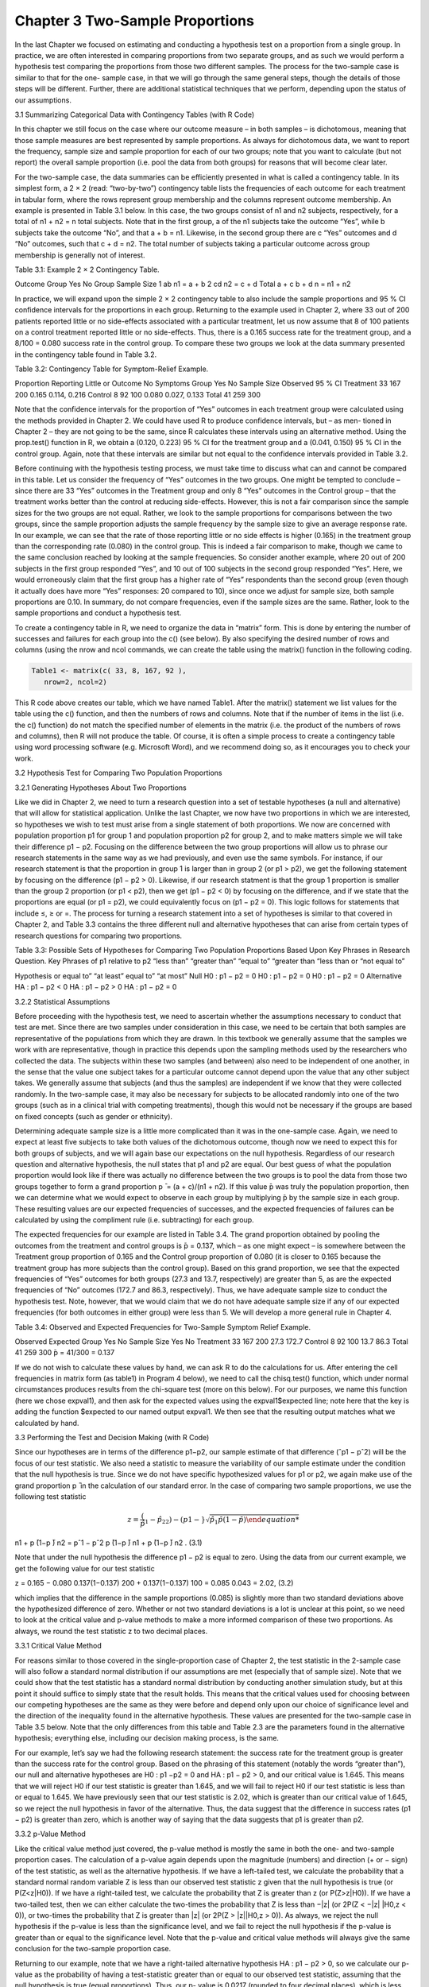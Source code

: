 Chapter 3 Two-Sample Proportions
================================

In the last Chapter we focused on estimating and conducting a hypothesis
test on a proportion from a single group. In practice, we are often interested
in comparing proportions from two separate groups, and as such we would
perform a hypothesis test comparing the proportions from those two different
samples. The process for the two-sample case is similar to that for the one-
sample case, in that we will go through the same general steps, though the
details of those steps will be different. Further, there are additional statistical
techniques that we perform, depending upon the status of our assumptions.

3.1 Summarizing Categorical Data with Contingency Tables (with R Code)

In this chapter we still focus on the case where our outcome measure – in
both samples – is dichotomous, meaning that those sample measures are
best represented by sample proportions. As always for dichotomous data, we
want to report the frequency, sample size and sample proportion for each of
our two groups; note that you want to calculate (but not report) the overall
sample proportion (i.e. pool the data from both groups) for reasons that will
become clear later.

For the two-sample case, the data summaries can be efficiently presented
in what is called a contingency table. In its simplest form, a 2 × 2 (read:
“two-by-two”) contingency table lists the frequencies of each outcome for
each treatment in tabular form, where the rows represent group membership
and the columns represent outcome membership. An example is presented in
Table 3.1 below. In this case, the two groups consist of n1 and n2 subjects,
respectively, for a total of n1 + n2 = n total subjects. Note that in the first
group, a of the n1 subjects take the outcome “Yes”, while b subjects take
the outcome “No”, and that a + b = n1. Likewise, in the second group there
are c “Yes” outcomes and d “No” outcomes, such that c + d = n2. The total
number of subjects taking a particular outcome across group membership is
generally not of interest.

Table 3.1: Example 2 × 2 Contingency Table.

Outcome
Group Yes No Group Sample Size
1 ab n1 = a + b
2 cd n2 = c + d
Total a + c b + d n = n1 + n2

In practice, we will expand upon the simple 2 × 2 contingency table to
also include the sample proportions and 95 % CI confidence intervals for the
proportions in each group. Returning to the example used in Chapter 2,
where 33 out of 200 patients reported little or no side-effects associated with
a particular treatment, let us now assume that 8 of 100 patients on a control
treatment reported little or no side-effects. Thus, there is a 0.165 success
rate for the treatment group, and a 8/100 = 0.080 success rate in the control
group. To compare these two groups we look at the data summary presented
in the contingency table found in Table 3.2.

Table 3.2: Contingency Table for Symptom-Relief Example.

Proportion Reporting Little or Outcome No Symptoms
Group Yes No Sample Size Observed 95 % CI
Treatment 33 167 200 0.165 0.114, 0.216
Control 8 92 100 0.080 0.027, 0.133
Total 41 259 300

Note that the confidence intervals for the proportion of “Yes” outcomes in
each treatment group were calculated using the methods provided in Chapter 2. We could have used R to produce confidence intervals, but – as men-
tioned in Chapter 2 – they are not going to be the same, since R calculates
these intervals using an alternative method. Using the prop.test() function in R, we obtain a (0.120, 0.223) 95 % CI for the treatment group and a
(0.041, 0.150) 95 % CI in the control group. Again, note that these intervals
are similar but not equal to the confidence intervals provided in Table 3.2.

Before continuing with the hypothesis testing process, we must take time
to discuss what can and cannot be compared in this table. Let us consider
the frequency of “Yes” outcomes in the two groups. One might be tempted
to conclude – since there are 33 “Yes” outcomes in the Treatment group
and only 8 “Yes” outcomes in the Control group – that the treatment works
better than the control at reducing side-effects. However, this is not a fair
comparison since the sample sizes for the two groups are not equal. Rather,
we look to the sample proportions for comparisons between the two groups,
since the sample proportion adjusts the sample frequency by the sample size
to give an average response rate. In our example, we can see that the rate of
those reporting little or no side effects is higher (0.165) in the treatment group
than the corresponding rate (0.080) in the control group. This is indeed a
fair comparison to make, though we came to the same conclusion reached by
looking at the sample frequencies. So consider another example, where 20 out
of 200 subjects in the first group responded “Yes”, and 10 out of 100 subjects
in the second group responded “Yes”. Here, we would erroneously claim that
the first group has a higher rate of “Yes” respondents than the second group
(even though it actually does have more “Yes” responses: 20 compared to
10), since once we adjust for sample size, both sample proportions are 0.10.
In summary, do not compare frequencies, even if the sample sizes are the
same. Rather, look to the sample proportions and conduct a hypothesis test.

To create a contingency table in R, we need to organize the data in “matrix” form. This is done by entering the number of successes and failures for
each group into the c() (see below). By also specifying the desired number
of rows and columns (using the nrow and ncol commands, we can create the
table using the matrix() function in the following coding.

.. code:: R

   Table1 <- matrix(c( 33, 8, 167, 92 ),
      nrow=2, ncol=2)

This R code above creates our table, which we have named Table1. After the
matrix() statement we list values for the table using the c() function, and
then the numbers of rows and columns. Note that if the number of items in
the list (i.e. the c() function) do not match the specified number of elements
in the matrix (i.e. the product of the numbers of rows and columns), then R
will not produce the table. Of course, it is often a simple process to create a
contingency table using word processing software (e.g. Microsoft Word), and
we recommend doing so, as it encourages you to check your work.

3.2 Hypothesis Test for Comparing Two Population Proportions

3.2.1 Generating Hypotheses About Two Proportions

Like we did in Chapter 2, we need to turn a research question into a set of
testable hypotheses (a null and alternative) that will allow for statistical application. Unlike the last Chapter, we now have two proportions in which we
are interested, so hypotheses we wish to test must arise from a single statement of both proportions. We now are concerned with population proportion
p1 for group 1 and population proportion p2 for group 2, and to make matters simple we will take their difference p1 − p2. Focusing on the difference
between the two group proportions will allow us to phrase our research
statements in the same way as we had previously, and even use the same
symbols. For instance, if our research statement is that the proportion in
group 1 is larger than in group 2 (or p1 > p2), we get the following statement
by focusing on the difference (p1 − p2 > 0). Likewise, if our research statment is that the group 1 proportion is smaller than the group 2 proportion
(or p1 < p2), then we get (p1 − p2 < 0) by focusing on the difference, and if
we state that the proportions are equal (or p1 = p2), we could equivalently
focus on (p1 − p2 = 0). This logic follows for statements that include ≤, ≥
or =. The process for turning a research statement into a set of hypotheses
is similar to that covered in Chapter 2, and Table 3.3 contains the three
different null and alternative hypotheses that can arise from certain types of
research questions for comparing two proportions.

Table 3.3: Possible Sets of Hypotheses for Comparing Two Population
Proportions Based Upon Key Phrases in Research Question.
Key Phrases of p1 relative to p2
“less than” “greater than” “equal to”
“greater than “less than or “not equal to”

Hypothesis or equal to” “at least” equal to” “at most”
Null H0 : p1 − p2 = 0 H0 : p1 − p2 = 0 H0 : p1 − p2 = 0
Alternative HA : p1 − p2 < 0 HA : p1 − p2 > 0 HA : p1 − p2 = 0

3.2.2 Statistical Assumptions

Before proceeding with the hypothesis test, we need to ascertain whether
the assumptions necessary to conduct that test are met. Since there are two
samples under consideration in this case, we need to be certain that both
samples are representative of the populations from which they are drawn.
In this textbook we generally assume that the samples we work with are
representative, though in practice this depends upon the sampling methods
used by the researchers who collected the data. The subjects within these
two samples (and between) also need to be independent of one another, in
the sense that the value one subject takes for a particular outcome cannot
depend upon the value that any other subject takes. We generally assume
that subjects (and thus the samples) are independent if we know that they
were collected randomly. In the two-sample case, it may also be necessary
for subjects to be allocated randomly into one of the two groups (such as in a
clinical trial with competing treatments), though this would not be necessary
if the groups are based on fixed concepts (such as gender or ethnicity).

Determining adequate sample size is a little more complicated than it
was in the one-sample case. Again, we need to expect at least five subjects to
take both values of the dichotomous outcome, though now we need to expect
this for both groups of subjects, and we will again base our expectations
on the null hypothesis. Regardless of our research question and alternative
hypothesis, the null states that p1 and p2 are equal. Our best guess of what
the population proportion would look like if there was actually no difference
between the two groups is to pool the data from those two groups together
to form a grand proportion p ̄ = (a + c)/(n1 + n2). If this value  ̄p was truly
the population proportion, then we can determine what we would expect to
observe in each group by multiplying  ̄p by the sample size in each group.
These resulting values are our expected frequencies of successes, and the expected frequencies of failures can be calculated by using the compliment rule
(i.e. subtracting) for each group.

The expected frequencies for our example are listed in Table 3.4. The
grand proportion obtained by pooling the outcomes from the treatment and
control groups is  ̄p = 0.137, which – as one might expect – is somewhere
between the Treatment group proportion of 0.165 and the Control group
proportion of 0.080 (it is closer to 0.165 because the treatment group has
more subjects than the control group). Based on this grand proportion, we
see that the expected frequencies of “Yes” outcomes for both groups (27.3 and
13.7, respectively) are greater than 5, as are the expected frequencies of “No”
outcomes (172.7 and 86.3, respectively). Thus, we have adequate sample size
to conduct the hypothesis test. Note, however, that we would claim that we
do not have adequate sample size if any of our expected frequencies (for both
outcomes in either group) were less than 5. We will develop a more general
rule in Chapter 4.

Table 3.4: Observed and Expected Frequencies for Two-Sample Symptom
Relief Example.

Observed Expected
Group Yes No Sample Size Yes No
Treatment 33 167 200 27.3 172.7
Control 8 92 100 13.7 86.3
Total 41 259 300  ̄p = 41/300 = 0.137

If we do not wish to calculate these values by hand, we can ask R to do
the calculations for us. After entering the cell frequencies in matrix form (as
table1) in Program 4 below), we need to call the chisq.test() function,
which under normal circumstances produces results from the chi-square test
(more on this below). For our purposes, we name this function (here we chose
expval1), and then ask for the expected values using the expval1$expected
line; note here that the key is adding the function $expected to our named
output expval1. We then see that the resulting output matches what we
calculated by hand.

3.3 Performing the Test and Decision Making (with R Code)

Since our hypotheses are in terms of the difference p1−p2, our sample estimate
of that difference (ˆp1 − pˆ2) will be the focus of our test statistic. We also
need a statistic to measure the variability of our sample estimate under the
condition that the null hypothesis is true. Since we do not have specific
hypothesized values for p1 or p2, we again make use of the grand proportion
p ̄ in the calculation of our standard error. In the case of comparing two
sample proportions, we use the following test statistic

.. math::

  z = \frac(\hat{p}_1 −\hat{p}_22) − (p1 − }{\sqrt{\hat{p}_1p ̄(1−p ̄)
n1 + p ̄(1−p ̄)
n2
= pˆ1 − pˆ2
p ̄(1−p ̄)
n1 + p ̄(1−p ̄)
n2
. (3.1)

Note that under the null hypothesis the difference p1 − p2 is equal to zero.
Using the data from our current example, we get the following value for our
test statistic

z = 0.165 − 0.080
0.137(1−0.137)
200 + 0.137(1−0.137)
100
= 0.085
0.043
= 2.02, (3.2)

which implies that the difference in the sample proportions (0.085) is slightly
more than two standard deviations above the hypothesized difference of zero.
Whether or not two standard deviations is a lot is unclear at this point, so
we need to look at the critical value and p-value methods to make a more
informed comparison of these two proportions. As always, we round the test
statistic z to two decimal places.

3.3.1 Critical Value Method

For reasons similar to those covered in the single-proportion case of Chapter 2,
the test statistic in the 2-sample case will also follow a standard normal
distribution if our assumptions are met (especially that of sample size). Note
that we could show that the test statistic has a standard normal distribution
by conducting another simulation study, but at this point it should suffice
to simply state that the result holds. This means that the critical values
used for choosing between our competing hypotheses are the same as they
were before and depend only upon our choice of significance level and the
direction of the inequality found in the alternative hypothesis. These values
are presented for the two-sample case in Table 3.5 below. Note that the
only differences from this table and Table 2.3 are the parameters found in
the alternative hypothesis; everything else, including our decision making
process, is the same.

For our example, let’s say we had the following research statement: the
success rate for the treatment group is greater than the success rate for the
control group. Based on the phrasing of this statement (notably the words
“greater than”), our null and alternative hypotheses are H0 : p1 −p2 = 0 and
HA : p1 − p2 > 0, and our critical value is 1.645. This means that we will
reject H0 if our test statistic is greater than 1.645, and we will fail to reject
H0 if our test statistic is less than or equal to 1.645. We have previously
seen that our test statistic is 2.02, which is greater than our critical value
of 1.645, so we reject the null hypothesis in favor of the alternative. Thus,
the data suggest that the difference in success rates (p1 − p2) is greater than
zero, which is another way of saying that the data suggests that p1 is greater
than p2.

3.3.2 p-Value Method

Like the critical value method just covered, the p-value method is mostly
the same in both the one- and two-sample proportion cases. The calculation
of a p-value again depends upon the magnitude (numbers) and direction
(+ or − sign) of the test statistic, as well as the alternative hypothesis. If we
have a left-tailed test, we calculate the probability that a standard normal
random variable Z is less than our observed test statistic z given that the
null hypothesis is true (or P(Z<z|H0)). If we have a right-tailed test,
we calculate the probability that Z is greater than z (or P(Z>z|H0)).
If we have a two-tailed test, then we can either calculate the two-times
the probability that Z is less than −|z| (or 2P(Z < −|z| |H0,z < 0)), or
two-times the probability that Z is greater than |z| (or 2P(Z > |z||H0,z >
0)). As always, we reject the null hypothesis if the p-value is less than the
significance level, and we fail to reject the null hypothesis if the p-value
is greater than or equal to the significance level. Note that the p-value and
critical value methods will always give the same conclusion for the two-sample
proportion case.

Returning to our example, note that we have a right-tailed alternative
hypothesis HA : p1 − p2 > 0, so we calculate our p-value as the probability
of having a test-statistic greater than or equal to our observed test statistic,
assuming that the null hypothesis is true (equal proportions). Thus, our p-
value is 0.0217 (rounded to four decimal places), which is less than α = 0.05,
so we reject H0 in favor of HA, and conclude that the data suggests that
the success rate in the treatment group is larger than the success rate in the
control group. Using the prop.test() function in R – learned in Chapter 2 –
provides us with the p-value for this test (but unfortunately not the critical
value). Here we need to organize the information by the number of successes
and the sample size for each group. Since there are 33 successes in the
treatment group (out of n1 = 200)and 8 successes in the control group (out
of n2 = 100), we will create two “vectors” of this information using the
c() function, which in our example would be c(33, 8) for the successes and
c(200, 100) for the sample sizes. Program 5 shows the code and the resulting
output for our test.

We specified the appropriate right-tailed alternative hypothesis by including the alternative="greater" command; we also could have selected
from "two.sided" or "less" which would have provided the two-tailed and
left-tailed tests, respectively. Here we wee that the p-value we obtained is
0.02167, which matches what we obtained by hand – once we round appro-
priately. However, notice that this test does not provide the observed test
statistic for the z-test and instead provides a value called X-squared; we will
talk about the source of this value momentarily. Also notice in the first line
of the output it says “. . . without continuity correction”. The continuity correction is an alternative approach that adjusts the specified rates (successes
and failures) to better match the normal distribution.

3.3.3 Confidence Intervals

In an effort to further summarize our data, we can produce a confidence interval on the observed difference between the two sample proportions (ˆp1 − pˆ2).
As explained in Chapter 2, the confidence interval combines our estimator
(in this case the difference in sample proportions) with a measure of the
variability of that estimator (the standard error) and a probabilistic measure
indicating reasonable likelihood (critical value). As in Chapter 2, the standard error takes the form of the denominator of the test statistic used for
hypothesis testing, where we now use the actual sample proportions rather
than a hypothesized value or the grand proportion, and takes the form

SE =

pˆ1(1 − pˆ1)
n1
+ pˆ2(1 − pˆ2)
n2
. (3.3)

The probabilistic measure is the same as the critical value we would use for
a two-sided alternative hypothesis, and depends upon the significance level.
If α = 0.05, then we use 1.96; if α = 0.01, then we use 2.575.

For our example, based on the observed sample proportions and sample
sizes, we get the following 95 % confidence interval for the difference in sample
proportions


((ˆp1 − pˆ2) ± 1.96 × SE) = ((0.165 − 0.08) ± 1.96 × 0.038) = (0.011, 0.159). (3.4)

So the 95 % CI for the difference in success rates between the treatment and
control groups is (0.011, 0.159). While we use this CI for data summary purposes – as we would with the 95 % CIs for the treatment group (0.114, 0.216)
and the control group (0.027, 0.133) – note that it corroborates our result
from the hypothesis test since 0 is not contained within the interval. Again, since our standard error expression is 
different for CIs than it is for hypothesis testing, these results are not necessarily the same over all examples, and
as such we will not use confidence intervals to make inference on the two
population proportions. To calculate the confidence interval on the difference between two proportions in R, we again make use of the prop.test()
function. Being sure to specify the alternative="two.sided" option, Pro-
gram 6 shows the code and the resulting output for our test. Here we see
that Program 6 produces both the hypothesis test and the confidence interval
on the difference. In this case the 95 % confidence interval is (0.01101623,
0.15898377), which we round to (0.011, 0.159) and exactly matches what we
obtained by hand. If we were to incorporate the continuity correction, we
would obtain (0.004, 0.166), which is slightly wider than our original confidence interval.

3.3.4 Chi-Square Test

If our assumptions are met (especially a large enough sample size), then we
can use an alternative method for conducting a two-tailed hypothesis test
(i.e. HA : p1 − p2 = 0). This test is based upon the chi-square probability
distribution, and is actually a special case of the more general test we will
learn in Chapter 4. To conduct this test, we must revisit the contingency
table, where here we focus on the number of success and failures in both
groups. This revisited contingency table is found in Table 3.6. Here we note

Table 3.6: Contingency Table for Chi-Square Test.

Observed
Group Yes No Total
1 ab a + b
2 cd c + d
Total a + c b + d n = a + b + c + d

that the marginal column and row totals (i.e. the sums we obtain by adding
all values down one column or across one row) are just as important as the
observed values, as noted in the following test statistic

χ2 = n(ad − bc)2

(a + c)(b + d)(a + b)(c + d)

. (3.5)

We will expect this test statistic to take small values if ad is close in value to
bc, which happens when the number of successes in Group 1 is close (relative
to sample size) to the number of successes in Group 2. If the relative numbers
of successes in the two groups are not close, then the test statistic χ2 will
take larger values.

From our example, we get

χ2 = 300((33)(92) − (167)(8))2
(41)(259)(200)(100) = 4.08. (3.6)

Note that the square root of this value is our test statistic z from earlier
(i.e. χ2 = √4.0823 = 2.02047 = z). This result will always hold for the
two-sample/two-outcome case, and implies that both the z-test and the chi-
square test will always give the same result. Note that this test statistic is
automatically produced in R (see Program 6 above).

We now need to determine how to make a decision for the chi-square test
based on the observed test statistic χ2. As stated earlier, this test statistic
will follow the chi-square probability distribution, which is a probability distribution for certain random variables that only take positive values. Since
we can view the chi-square test statistic as the square of the standard normal
test statistic z, we know that χ2 will always take positive values and the
use of the chi-square probability distribution makes sense. However, because
of this relationship, we can only use the chi-square test when we have two-
sided alternative hypotheses, since the test would not be able to distinguish
between positive and negative test statistics for one-sided alternatives.

The chi-square distribution is parametrically dependent upon the so-called
degrees of freedom, which can be thought of as the number of independent
pieces of information we have available in our contingency table. To illustrate the concept of degrees of freedom, imagine we had a contingency table
(Figure 3.1) where we knew the marginal totals of the columns and rows, but
not the particular numbers within the table. Based on only the marginal column and row totals, we do not have enough information to fill in the rest of
the table. However, observe what happens when we fill in any one of the four
interior parts: the rest of the table must take certain values due to the complement rule. So by knowing just one of those four pieces (along with the
marginal totals), we can figure out the remaining three. By no coincidence,
our chi-square test has 1 degree of freedom.

As mentioned earlier, the chi-square distribution is characterized solely by
the degrees of freedom, which take positive values (usually integers). Various
plots of this distribution for degrees of freedom 1 through 5 are provided in
Figure 3.2. For small degrees of freedom (less than 2), the curve is highest at
0 and slowly tapers off (indicating that values slightly above 0 are more likely
than larger values). For larger degrees of freedom (3 and above), the center
of the curve is removed from zero, implying that values under that center
are more likely than smaller or larger values (from that center). Of special
importance is noting what happens to the curve as the degrees of freedom increases: as the degrees of freedom changes from 3 to 4 to 5, the central mound
of the curve (indicating the mode, or most likely value) is shifting to the right,
and the curve more closely resembles a symmetrical curve. In fact, for large
enough degrees of freedom (k), the chi-square curve is indistinguishable from
a normal curve with mean k − 2 and variance 2k.

For the chi-square test, we can obtain a critical value or use the p-value
method, though we will rely upon statistical software for the calculations.
When we have one-degree of freedom and significance level α = 0.05, the
critical value for a chi-square distribution is 3.841 (note that (1.96)2 = 3.841).
From our example, since our test statistic χ21 = 4.08 is greater than 3.84, we
reject the null hypothesis in favor of the alternative (the two proportions
are most likely not equal). To obtain the p-value, we would calculate the
probability that a chi-square random variable with 1 degree of freedom takes
a value greater than or equal to our test statistic. For our example, we get a
p-value = P(χ2 > 4.08) = 0.0433, which is less than our significance level, so
we again reject the null hypothesis in favor of the alternative. Note that for
the chi-square test we most often use the p-value method, and report the test
statistic, degrees off freedom and p-value in the following manner: χ2
1 = 4.08, p-value = 0.0433.

Note also that this is the same p-value we would get form a two-sample
z-test with a two-sided hypothesis, and it is also 2-times the p-value we would
obtain from a right-tailed z-test. Thus, if we wanted to turn the p-value from
a chi-square test into the p-value from either the left-tailed or right-tailed
z-test (but not both), we simply divide by 2. However it is not always clear
to which test (the left- or right-tailed z-test) this halved p-value will apply.
If we have a right-tailed alternative and our z-test statistic is positive, then
the chi-square p-value will be two-times the z-test p-value. Likewise, if we
have a left-tailed alternative and our z-test statistic is negative, then the
chi-square p-value will again be two-times the z-test p-value. However, if
we have a right-tailed alternative and a negative z-test statistic, or a left-tailed alternative and a positive z-test 
statistic, then the two p-values do not coincide.

In our previous use of the prop.test function (which earlier provided us
with the chi-square test statistic, degrees of freedom, and p-value), we can
also use the chisq.test() function to obtain the relevant information. Using
the same definitions used in creating the contingency table (i.e. table1), we
simply place table1 in the chisq.test() function, as shown in Program 7
below.


The output for the test conducted in Program 7 gives the basic information for the chi-square test: the test statistics X-squared; the degrees of
freedom df associated with the test; and the p-value. Notice that the result
from the p-value method (reject H0 since 0.04333 < 0.05) matches what we
observed earlier using the critical value method, and also indicates a significant
result. Note that – as was the case with the prop.test function – we need to
“turn off” the continuity correction by specifying the correct=FALSE option.
Had we failed to do so, R would have provided a slightly different result.

3.4 Contingency Methods (with R Code)

Occasionally we will experience the situation where we wish to compare the
proportions from two groups of subjects, but (at least) one of our expected
frequencies is less than 5, meaning we do not have a large enough sample
size to use either the z-test or the χ2-test. In that case, we must instead use
Fisher’s exact test, which is a test that compares the two proportions and
is valid for any sample size. Fisher’s exact test works for any sample size
because – like the binomial test from Chapter 2 – it is based on the concept
of counting all possible outcomes that could be observed between two groups
of categorical data. In this instance enumerating all possible outcomes is not
difficult, and can be done by hand when the sample sizes are small enough;
unlike in Chapter 2, we will not show how Fisher’s exact test works.

In practice, computer software will do these types of enumerations for
us. To calculate Fisher’s exact test in R we use the fisher.test() function by specifying the contingency table (e.g. table1 above). The output
for the two-tailed test is provided bellow in Output 8, where the two-tailed
hypothesis p-value is 0.049886, which we round to 0.0499. We could obtain
p-values for the left-tailed or right-tailed alternative hypotheses by specifying alternative="less" or alternative="greater", which would have
provided p-value = 0.9887 for the left-tailed hypothesis and p-value = 0.02945
for the right-tailed hypothesis. If we stick with our original right-tailed alternative hypothesis, since the p-value = 0.0295 is less than our significanclevel α = 0.05, we reject the null hypothesis in favor of the alternative hy-
pothesis that the treatment success rate is most likely larger than the control
success rate. Note that since this method counts all possible outcomes, it
may take a considerable amount of time for enumeration when sample sizes
are large, and may require a computer with a sufficient amount of RAM in
order to complete all enumerations.

3.5 Odds Ratio (with R Code)

An alternative measure used to compare the relative success of some measurement between two groups is the odds ratio. This measure – while ubiquitously
used in the health sciences – can be somewhat challenging to fully understand,
as it is based on the probabilistic concept of odds. Most of us use the idea
of odds qualitatively (e.g. the odds of a team winning a game are high), but
we may be less familiar with how to use them quantitatively. Probabilistically, the odds of some event are defined as the ratio of the frequency (a)
with which some event did occur to the frequency (b) with which some event
did not occur, such that the odds are listed as a : b or a/b (read “a-to-b”).
For example, if we are to flip a coin and are interested in the likelihood of
having a “head” landing facing up, then there are two possible outcomes we
could observe (i.e. heads or tails). Of these, heads is the outcome where our
event occurs, and tails is the outcome where our event does not occur. Thus,
the odds for a “head” are 1:1 or 1/1 (read “1-to-1”). These are even odds,
meaning that a heads is equally likely to occur or not occur (we know this
because the numbers on either side of the colon “:” are equal). If the number
to the left of the colon is larger than the number to the right, then the event
is more likely to occur than to not occur, and if the number to the right of
the colon is larger than the number to the left, then the event is more likely
to not occur than to occur. Note that the odds for some event (a : b) are
directly tied to the probability of that event (a/(a+b)). In our coin example,
the 1:1 odds for a head translates into a 1/(1+ 1) = 1/2 probability of having
a head land up.

Turning to our example, the number of successes in the treatment group
was 33 (out of 200). Thus, the odds of success in the treatment group
are 33:167; the odds of success in the control group are 8:92. These odds
imply that a success is less probable than a failure in both groups. While
unfortunate, these values do not answer our question of whether the treatment reduces symptoms compared to the control. This is where the odds
ratio becomes useful. Evaluating the fractions implied in each of the odds
(33/167 = 0.1976; 8/92 = 0.0870) and – as the name implies – taking their
ratio gives the odds ratio (OR = 0.1976/0.0870 = 2.27246), which we round
to at most two decimal places (OR = 2.27).

Note that if the odds of success in each group were equal, the odds ratio
would be 1; conversely, an odds ratio of 1 implies that the odds of some event
are equal between two groups. If the odds ratio is less than one, than the
odds of the event are greater in the second group than in the first, and an
odds ratio greater than one implies that the odds of the event are greater in
the first group than in the second. For our example, OR = 2.27 implies that
the odds of reduced symptoms are greater in the treatment group than in
the control group. Specifically, we can state that the odds of having reduced
symptoms in the treatment group are 2.27 times the odds of having reduced
symptoms in the control group (try it: 2.27246 ∗ 0.0870 = 0.1976). Or for
those with more confidence in their quantitative skills, we could say that
the odds of reduced symptoms are 127 % larger in the treatment group than
in the control group. To calculate this difference, turn the odds ratio into a
percentage by moving the decimal two places to the right, add a percent sign,
and then subtract 100 %. For example, if the OR = 2.0, then 2.0 turns into
200 %, and after subtracting 100 % we are left with 100 % (i.e. the odds in
the first group are 100 % larger than the odds in the second group, or twice
as large). In our example, since the OR = 2.27, then 2.27 turns into 227 %,
and after subtracting 100 % gives us 127 % (i.e. the odds in the treatment
group are 127 % larger than the odds in the control group). This process
can also be used when an odds ratio is less than one to determine by what
percentage that the odds in one group are smaller than the odds in another
group.

There are several methods for generating the confidence interval of an
odds ratio, each of which is somewhat involved. We will thus report the
confidence interval without explaining its derivation. Recall that R provided
the odds ratio in the output for Fisher’s Exact Test in Program 8. This
value was listed as 2.266913, which – after rounding to 2.27 – we see is nearly
identical to what we calculated by hand. Rather than rely upon this output,
we will use the Oddsratio function, as shown in Program 9 below. In this
output we see the estimated odds ratio is 2.272455 (which we round to 2.27),
and the 95 % confidence interval for the odds ratio is (1.007657, 5.124812)
(which we round to (1.01, 5.12). Note that this interval lies completely above
1, which implies that the odds of success in the treatment group are larger
than that in the control group. Note that we specify method="Wald" in the
oddsratio function to use the same method of calculating the odds ratio as
when done by hand, though others can be specified.

3.6 Communicating the Results (IMRaD Write-Up)

The following is an example of the IMRaD write-up for our two-sample
example.

Introduction: Treatments designed to treat certain diseases or conditions
often have adverse side-effects that can complicate a patient’s reaction to
the treatment, and can ultimately affect the disease or condition prognosis.
Clinicians and practitioners are interested in treatments that have no or
minimal side-effects. It was of interest to determine whether the proportion
of patients reporting reduced side-effects from a particular treatment was
greater than the proportion of patients reporting reduced side-effects from a
control treatment.

Methods: The frequency of subjects reporting reduced side-effects as well
as the total sample size are reported for both the treatment (n = 200) and
control (n = 100) groups, and the proportions of subjects reporting reduced
side-effects in both groups are summarized with sample proportions and 95 %
confidence intervals. The difference in sample proportions is also presented,
as is a 95 % confidence interval on the difference between the two group
proportions. (If z-test is used:) We test the null hypothesis of no difference in
success rates (H0 : p1−p2 = 0) against a one-sided alternative hypothesis that
the difference in success rates is greater than 0 (HA : p1 − p2 > 0) by using a
two-sample z-test with significance level α = 0.05. (If chi-square test is used:)
We test the null hypothesis of no difference in success rates (H0 : p1 −p2 = 0)
against a two-sided alternative hypothesis that the difference in success rates
differs from 0 (HA : p1 − p2 = 0) by using a chi-square test with significance
level α = 0.05. We will reject the null hypothesis in favor of the alternative
hypothesis if the p-value is less than α; otherwise we will not reject the null
hypothesis. The R statistical software was used for all statistical analyses.

Results: The data are summarized in Table 3.7 below. Assuming that the
two samples are representative and subjects are independent, the two samples
are large enough to conduct the statistical analysis. The observed success rate
in the treatment group (0.165, 95 %CI : 0.114, 0.216) is significantly larger
than that in the control group (0.080, 95 %CI : 0.027, 0.133), with an observed
difference of 0.085(95 %CI : 0.011, 0.159). (If z-test is used:) The two-sample
z-test yielded p-value = 0.0217, so we thus reject the null hypothesis in favor
of the alternative hypothesis. (If chi-square test is used:) The chi-square test
(χ2 1 = 4.1, df = 1, p-value = 0.0433) yielded a small p-value, so we thus reject
the null hypothesis in favor of the alternative hypothesis


Table 3.7: Data Summary.
Outcome Proportion Reporting Little
or No Symptoms
Group Yes No Sample Size Observed 95 % CI
Treatment 33 167 200 0.165 0.114, 0.216
Control 8 92 100 0.080 0.027, 0.133
Diff 0.085 0.011, 0.159

Discussion: The sample data suggest that the proportion of patients who
reported reduced side-effects using the treatment is greater than the proportion who reported reduced side-effects using the control. Thus, clinicians and
practitioners interested in treating patients with reduced side-effects due to
the treatment may wish to consider this treatment.

3.7 Process

1. State research question in form of testable hypotheses.

2. Determine whether assumptions are met.
(a) Representative
(b) Independence
(c) Sample size: calculate grand proportion and expected frequencies
3. Summarize data with contingency table.
(a) If sample size is adequate: summarize groups with frequencies,
sample sizes, proportions and CIs, and report difference in sample
proportions and CI for difference.
(b) If sample size is inadequate: report frequencies and samples sizes
for each group.

4. Perform Test.
(a) If sample size is adequate: calculate z-test or chi-square test
statistic.
(b) If sample size is inadequate: perform Fisher’s Exact test.
5. Compare test statistic to critical value or calculate p-value.
6. Make decision (reject H0 or fail to reject H0).
7. Summarize with IMRaD write-up.

3.8 Exercises

1. Police officer fitness is important for the ability for the police force
to complete its mission. A researcher is interested in determining if
differences exist between the fitness levels of female and male officers.
He collects a sample of 212 female officers and 316 male officers. For
each of the officers a fitness test is given and it is recorded whether or
not the officer passed the test. The results of the tests were as follows:
162 females passed the test and 222 males passed the test. Determine
if there is difference in the proportion who pass the fitness test across
gender.

2. In October 2012 Gallup Poll conducted a survey comparing rates of
exercise between Britons and Germans. The survey consisted of 7,786
Germans and 7,941 Britons aged 18 or older. The participants were
asked if they exercised at least 30 min three times a week or more.
This showed that 4,288 Britons and 5,840 Germans reported that they
exercise at least 30 min three or more times per week. Conduct a test
to determine if Germans exercise more than Britons.

3. Justesen et al. (2003) conducted a retrospective pharmacokinetic study
to determine the long-term efficacy in HIV patients of a combination of
indinavir and ritonavir. Of partial interest was the number of patients
who remained in the treatment regimen for the entire 120 weeks, as
per the study design. Compare the rate of patients who remained on
treatment for the entire duration between patients who had or who had
not previously experienced protease inhibitors. The data are provided
in the following table.

4. In a study by Engs and Hanson (1988), college students were asked
whether they had ever driven an automobile after having consumed
alcoholic beverages. One goal of this study was to determine if the percentage of students responding “yes” had changed after a law (students
were originally assessed in 1983, and the law passed in 1987) raised the
minimum age permitting the purchase of alcohol. Using the data provided in the following table, compare the rates of students who stated
that they did not drive after consuming alcohol.

Drove after Year
drinking 1983 1987
Yes 1,250 991
No 1,387 1,666

5. Flynn and Allen (2004) are interested in the reporting deficiencies in
documentation from operating rooms. When a surgeon performs and
operation a comprehensive operative note should be generated to document the procedure, give indication for why the procedure was needed
and to have a record for billing and reporting purposes. Certified professional coders reviewed 550 operative notes from a multi-specialty
academic practice to determine the proportion of reporting deficiencies.
Of the 550 records reviewed 213 were dictated by a faculty member and
337 were dictated by residents. Faculty member reports contained 107
deficiencies and resident reports contained 201 deficiencies. Determine
if there is a difference in the proportion of operative note deficiencies
between faculty members and residents.

6. Salerno et al. (2013) is interested in determining the current infection
rate of Chlamydia and Gonorrhea infections. They obtained a sample
of 508 high school students (226 males and 282 females) who consented
to a urine test for the two diseases. Of the participants 14 males and
32 females tested positive at the screening for at least one of the diseases. Based on this information can we say that the infection rate
differs across genders?


